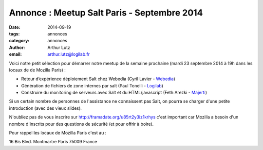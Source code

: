 Annonce : Meetup Salt Paris - Septembre 2014
============================================


:date: 2014-09-19
:tags: annonces
:category: annonces
:author: Arthur Lutz
:email: arthur.lutz@logilab.fr


Voici notre petit sélection pour démarrer notre meetup de la semaine
prochaine (mardi 23 septembre 2014 à 19h dans les locaux de de Mozilla
Paris)  :

* Retour d’expérience déploiement Salt chez Webedia (Cyril Lavier -
  `Webedia <http://www.webedia.com>`_)

* Génération de fichiers de zone internes par salt (Paul Tonelli -
  `Logilab <http://www.logilab.fr>`_)

* Construire du monitoring de serveurs avec Salt et du HTML/javascript
  (Feth Arezki - `Majerti <http://www.majerti.fr>`_)

Si un certain nombre de personnes de l'assistance ne connaissent pas
Salt, on pourra se charger d'une petite introduction (avec des vieux
slides).

N'oubliez pas de vous inscrire sur http://framadate.org/u85rt2y3iz1krhys
c'est important car Mozilla a besoin d'un nombre d'inscrits pour des
questions de sécurité (et pour offrir à boire).

Pour rappel les locaux de Mozilla Paris c'est au :

16 Bis Blvd. Montmartre
Paris 75009
France
